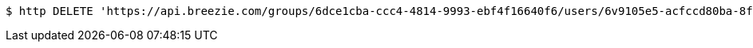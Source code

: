 [source,bash]
----
$ http DELETE 'https://api.breezie.com/groups/6dce1cba-ccc4-4814-9993-ebf4f16640f6/users/6v9105e5-acfccd80ba-8f5d-5b8da0-4c00' 'Authorization: Bearer:0b79bab50daca910b000d4f1a2b675d604257e42'
----